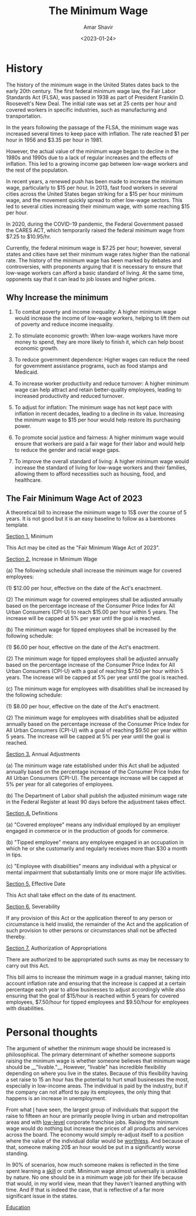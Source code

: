 #+image: /wage.png
#+title: The Minimum Wage
#+tags[]: econ, politics
#+date: <2023-01-24>
#+author: Amar Shavir
#+image: /mlk.png

* History
The history of the minimum wage in the United States dates back to the early 20th century. The first federal minimum wage law, the Fair Labor Standards Act (FLSA), was passed in 1938 as part of President Franklin D. Roosevelt's New Deal. The initial rate was set at 25 cents per hour and covered workers in specific industries, such as manufacturing and transportation.

In the years following the passage of the FLSA, the minimum wage was increased several times to keep pace with inflation. The rate reached $1 per hour in 1956 and $3.35 per hour in 1981.

However, the actual value of the minimum wage began to decline in the 1980s and 1990s due to a lack of regular increases and the effects of inflation. This led to a growing income gap between low-wage workers and the rest of the population.

In recent years, a renewed push has been made to increase the minimum wage, particularly to $15 per hour. In 2013, fast food workers in several cities across the United States began striking for a $15 per hour minimum wage, and the movement quickly spread to other low-wage sectors. This led to several cities increasing their minimum wage, with some reaching $15 per hour.

In 2020, during the COVID-19 pandemic, the Federal Government passed the CARES ACT, which temporarily raised the federal minimum wage from $7.25 to $10.95/hr.

Currently, the federal minimum wage is $7.25 per hour; however, several states and cities have set their minimum wage rates higher than the national rate. The history of the minimum wage has been marked by debates and controversies, with proponents arguing that it is necessary to ensure that low-wage workers can afford a basic standard of living. At the same time, opponents say that it can lead to job losses and higher prices.

** Why Increase the minimum

1.  To combat poverty and income inequality: A higher minimum wage would increase the income of low-wage workers, helping to lift them out of poverty and reduce income inequality.

2.  To stimulate economic growth: When low-wage workers have more money to spend, they are more likely to finish it, which can help boost economic growth.

3. To reduce government dependence: Higher wages can reduce the need for government assistance programs, such as food stamps and Medicaid.

4.  To increase worker productivity and reduce turnover: A higher minimum wage can help attract and retain better-quality employees, leading to increased productivity and reduced turnover.

5.  To adjust for inflation: The minimum wage has not kept pace with inflation in recent decades, leading to a decline in its value. Increasing the minimum wage to $15 per hour would help restore its purchasing power.

6.  To promote social justice and fairness: A higher minimum wage would ensure that workers are paid a fair wage for their labor and would help to reduce the gender and racial wage gaps.

7.  To improve the overall standard of living: A higher minimum wage would increase the standard of living for low-wage workers and their families, allowing them to afford necessities such as housing, food, and healthcare.



** The Fair Minimum Wage Act of 2023
A theoretical bill to increase the minimum wage to 15$ over the course of 5 years.
It is not good but it is an easy baseline to follow as a barebones template.

__Section 1.__ Minimum

This Act may be cited as the "Fair Minimum Wage Act of 2023".

__Section 2.__ Increase in Minimum Wage

(a) The following schedule shall increase the minimum wage for covered employees:

(1) $12.00 per hour, effective on the date of the Act's enactment.

(2) The minimum wage for covered employees shall be adjusted annually based on the percentage increase of the Consumer Price Index for All Urban Consumers (CPI-U) to reach $15.00 per hour within 5 years. The increase will be capped at 5% per year until the goal is reached.

(b) The minimum wage for tipped employees shall be increased by the following schedule:

(1) $6.00 per hour, effective on the date of the Act's enactment.

(2) The minimum wage for tipped employees shall be adjusted annually based on the percentage increase of the Consumer Price Index for All Urban Consumers (CPI-U) with a goal of reaching $7.50 per hour within 5 years. The increase will be capped at 5% per year until the goal is reached.

(c) The minimum wage for employees with disabilities shall be increased by the following schedule:

(1) $8.00 per hour, effective on the date of the Act's enactment.

(2) The minimum wage for employees with disabilities shall be adjusted annually based on the percentage increase of the Consumer Price Index for All Urban Consumers (CPI-U) with a goal of reaching $9.50 per year within 5 years. The increase will be capped at 5% per year until the goal is reached.

__Section 3.__ Annual Adjustments

(a) The minimum wage rate established under this Act shall be adjusted annually based on the percentage increase of the Consumer Price Index for All Urban Consumers (CPI-U). The percentage increase will be capped at 5% per year for all categories of employees.

(b) The Department of Labor shall publish the adjusted minimum wage rate in the Federal Register at least 90 days before the adjustment takes effect.

__Section 4.__ Definitions

(a) "Covered employee" means any individual employed by an employer engaged in commerce or in the production of goods for commerce.

(b) "Tipped employee" means any employee engaged in an occupation in which he or she customarily and regularly receives more than $30 a month in tips.

(c) "Employee with disabilities" means any individual with a physical or mental impairment that substantially limits one or more major life activities.

__Section 5.__ Effective Date

This Act shall take effect on the date of its enactment.

__Section 6.__ Severability

If any provision of this Act or the application thereof to any person or circumstance is held invalid, the remainder of the Act and the application of such provision to other persons or circumstances shall not be affected thereby.

__Section 7.__ Authorization of Appropriations

There are authorized to be appropriated such sums as may be necessary to carry out this Act.

This bill aims to increase the minimum wage in a gradual manner, taking into account inflation rate and ensuring that the increase is capped at a certain percentage each year to allow businesses to adjust accordingly while also ensuring that the goal of $15/hour is reached within 5 years for covered employees, $7.50/hour for tipped employees and $9.50/hour for employees with disabilities.


* Personal thoughts

The argument of whether the minimum wage should be increased is philosophical. The primary determinant of whether someone supports raising the minimum wage is whether someone believes that minimum wage should be __"livable."__ However, "livable" has incredible flexibility depending on where you live in the states. Because of this flexibility having a set raise to 15 an hour has the potential to hurt small businesses the most, especially in low-income areas. The individual is paid by the industry, but if the company can not afford to pay its employees, the only thing that happens is an increase in unemployment.

From what _I_ have seen, the largest group of individuals that support the raise to fifteen an hour are primarily people living in urban and metropolitan areas and with _low-level_ corporate franchise jobs. Raising the minimum wage would do nothing but increase the prices of all products and services across the board. The economy would simply re-adjust itself to a position where the value of the individual dollar would be _worthless_. And because of that, someone making 20$ an hour would be put in a significantly worse standing.

In 90% of scenarios, how much someone makes is reflected in the time spent learning a _skill_ or craft. Minimum wage almost universally is unskilled by nature. No one should be in a minimum wage job for their life because that would, in my world view, mean that they haven't learned anything with time. And If that is indeed the case, that is reflective of a far more significant issue in the states.

_Education_
